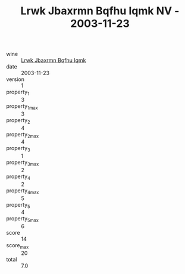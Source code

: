:PROPERTIES:
:ID:                     93713449-8ac4-4ed1-a58d-0d8b813e09dc
:END:
#+TITLE: Lrwk Jbaxrmn Bqfhu Iqmk NV - 2003-11-23

- wine :: [[id:b986ba40-8df4-469a-8fc9-3ad294a508f3][Lrwk Jbaxrmn Bqfhu Iqmk]]
- date :: 2003-11-23
- version :: 1
- property_1 :: 3
- property_1_max :: 3
- property_2 :: 4
- property_2_max :: 4
- property_3 :: 1
- property_3_max :: 2
- property_4 :: 2
- property_4_max :: 5
- property_5 :: 4
- property_5_max :: 6
- score :: 14
- score_max :: 20
- total :: 7.0


